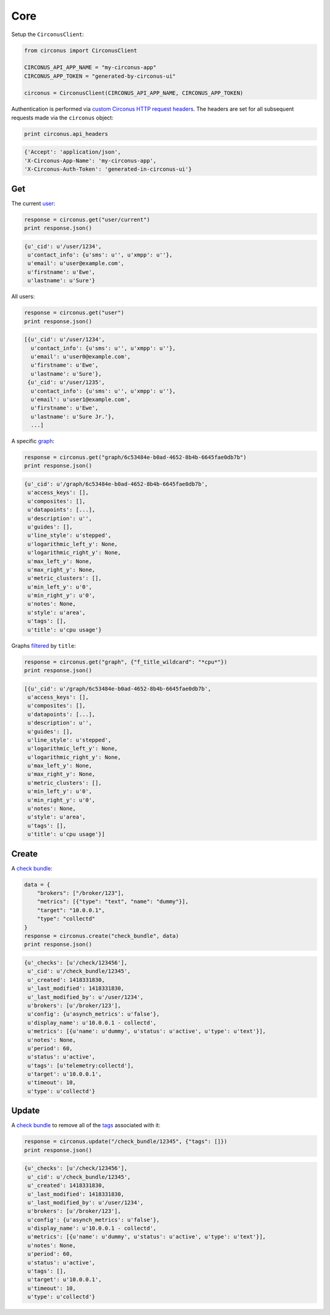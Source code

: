 .. _core:

Core
====

Setup the ``CirconusClient``:

.. code-block:: python

    from circonus import CirconusClient

    CIRCONUS_API_APP_NAME = "my-circonus-app"
    CIRCONUS_APP_TOKEN = "generated-by-circonus-ui"

    circonus = CirconusClient(CIRCONUS_API_APP_NAME, CIRCONUS_APP_TOKEN)

Authentication is performed via `custom Circonus HTTP request headers`_.  The
headers are set for all subsequent requests made via the ``circonus`` object:

.. code-block:: python

    print circonus.api_headers

.. code-block:: python

    {'Accept': 'application/json',
    'X-Circonus-App-Name': 'my-circonus-app',
    'X-Circonus-Auth-Token': 'generated-in-circonus-ui'}

Get
---

The current `user`_:

.. code-block:: python

    response = circonus.get("user/current")
    print response.json()

.. code-block:: python

    {u'_cid': u'/user/1234',
     u'contact_info': {u'sms': u'', u'xmpp': u''},
     u'email': u'user@example.com',
     u'firstname': u'Ewe',
     u'lastname': u'Sure'}

All users:

.. code-block:: python

    response = circonus.get("user")
    print response.json()

.. code-block:: python

    [{u'_cid': u'/user/1234',
      u'contact_info': {u'sms': u'', u'xmpp': u''},
      u'email': u'user0@example.com',
      u'firstname': u'Ewe',
      u'lastname': u'Sure'},
     {u'_cid': u'/user/1235',
      u'contact_info': {u'sms': u'', u'xmpp': u''},
      u'email': u'user1@example.com',
      u'firstname': u'Ewe',
      u'lastname': u'Sure Jr.'},
      ...]

A specific `graph`_:

.. code-block:: python

    response = circonus.get("graph/6c53484e-b0ad-4652-8b4b-6645fae0db7b")
    print response.json()

.. code-block:: python

    {u'_cid': u'/graph/6c53484e-b0ad-4652-8b4b-6645fae0db7b',
     u'access_keys': [],
     u'composites': [],
     u'datapoints': [...],
     u'description': u'',
     u'guides': [],
     u'line_style': u'stepped',
     u'logarithmic_left_y': None,
     u'logarithmic_right_y': None,
     u'max_left_y': None,
     u'max_right_y': None,
     u'metric_clusters': [],
     u'min_left_y': u'0',
     u'min_right_y': u'0',
     u'notes': None,
     u'style': u'area',
     u'tags': [],
     u'title': u'cpu usage'}

Graphs `filtered`_ by ``title``:

.. code-block:: python

    response = circonus.get("graph", {"f_title_wildcard": "*cpu*"})
    print response.json()

.. code-block:: python

    [{u'_cid': u'/graph/6c53484e-b0ad-4652-8b4b-6645fae0db7b',
     u'access_keys': [],
     u'composites': [],
     u'datapoints': [...],
     u'description': u'',
     u'guides': [],
     u'line_style': u'stepped',
     u'logarithmic_left_y': None,
     u'logarithmic_right_y': None,
     u'max_left_y': None,
     u'max_right_y': None,
     u'metric_clusters': [],
     u'min_left_y': u'0',
     u'min_right_y': u'0',
     u'notes': None,
     u'style': u'area',
     u'tags': [],
     u'title': u'cpu usage'}]

Create
------

A `check bundle`_:

.. code-block:: python

    data = {
        "brokers": ["/broker/123"],
        "metrics": [{"type": "text", "name": "dummy"}],
        "target": "10.0.0.1",
        "type": "collectd"
    }
    response = circonus.create("check_bundle", data)
    print response.json()

.. code-block:: python

    {u'_checks': [u'/check/123456'],
     u'_cid': u'/check_bundle/12345',
     u'_created': 1418331830,
     u'_last_modified': 1418331830,
     u'_last_modified_by': u'/user/1234',
     u'brokers': [u'/broker/123'],
     u'config': {u'asynch_metrics': u'false'},
     u'display_name': u'10.0.0.1 - collectd',
     u'metrics': [{u'name': u'dummy', u'status': u'active', u'type': u'text'}],
     u'notes': None,
     u'period': 60,
     u'status': u'active',
     u'tags': [u'telemetry:collectd'],
     u'target': u'10.0.0.1',
     u'timeout': 10,
     u'type': u'collectd'}

Update
------

A `check bundle`_ to remove all of the `tags`_ associated with it:

.. code-block:: python

    response = circonus.update("/check_bundle/12345", {"tags": []})
    print response.json()

.. code-block:: python

    {u'_checks': [u'/check/123456'],
     u'_cid': u'/check_bundle/12345',
     u'_created': 1418331830,
     u'_last_modified': 1418331830,
     u'_last_modified_by': u'/user/1234',
     u'brokers': [u'/broker/123'],
     u'config': {u'asynch_metrics': u'false'},
     u'display_name': u'10.0.0.1 - collectd',
     u'metrics': [{u'name': u'dummy', u'status': u'active', u'type': u'text'}],
     u'notes': None,
     u'period': 60,
     u'status': u'active',
     u'tags': [],
     u'target': u'10.0.0.1',
     u'timeout': 10,
     u'type': u'collectd'}

.. _custom Circonus HTTP request headers: https://login.circonus.com/resources/api#authentication
.. _user: https://login.circonus.com/resources/api/calls/user
.. _graph: https://login.circonus.com/resources/api/calls/graph
.. _filtered: https://login.circonus.com/resources/api#filtering
.. _check bundle: https://login.circonus.com/resources/api/calls/check_bundle
.. _tags: https://login.circonus.com/resources/api/calls/tag
